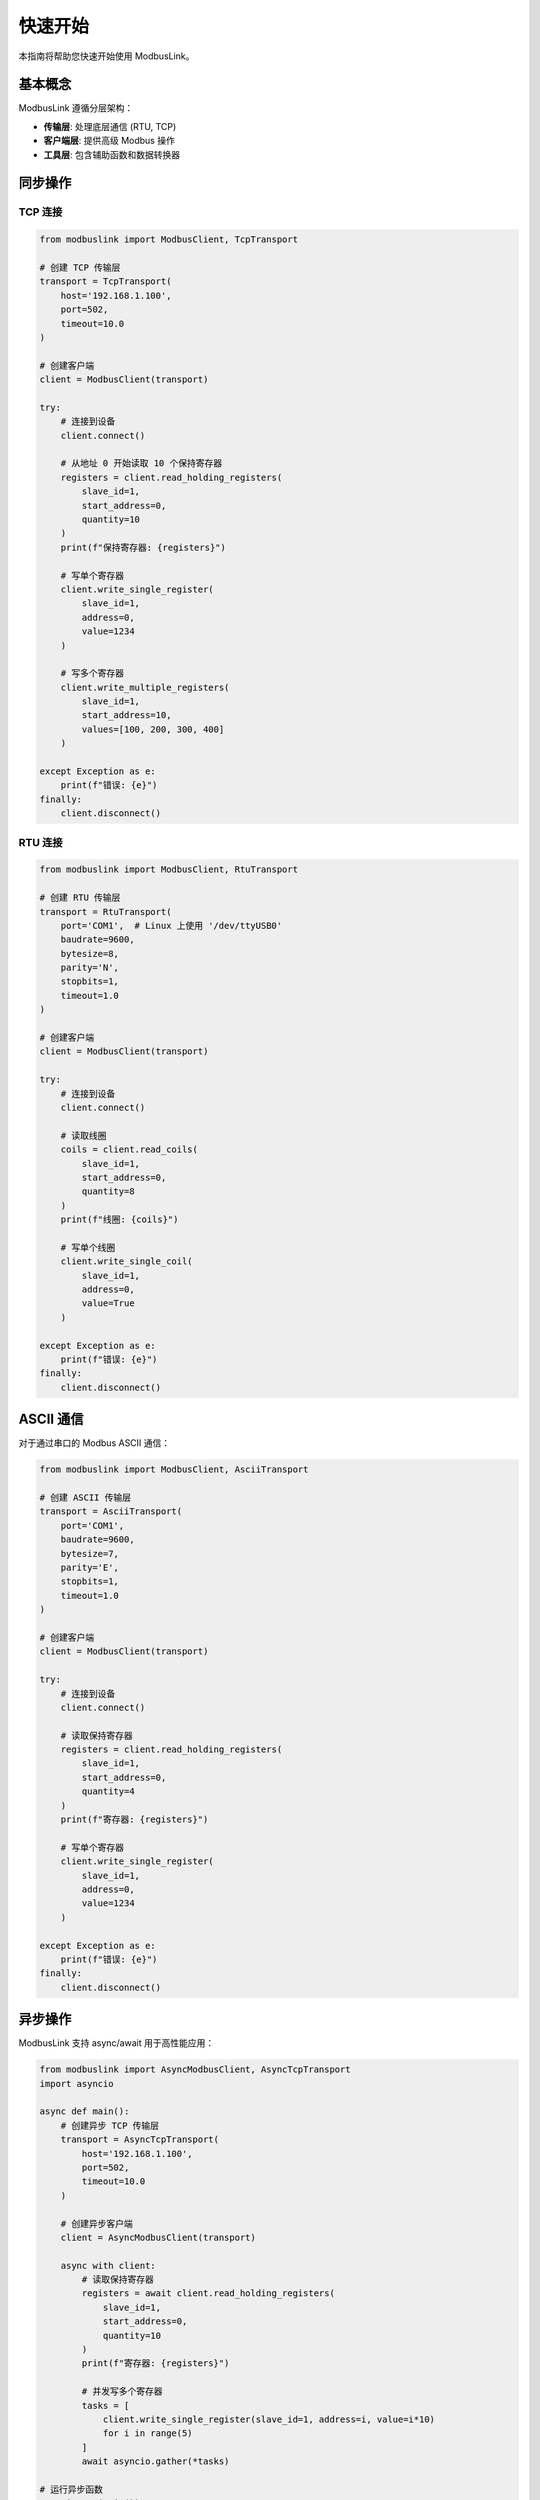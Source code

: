 快速开始
========

本指南将帮助您快速开始使用 ModbusLink。

基本概念
--------

ModbusLink 遵循分层架构：

* **传输层**: 处理底层通信 (RTU, TCP)
* **客户端层**: 提供高级 Modbus 操作
* **工具层**: 包含辅助函数和数据转换器

同步操作
--------

TCP 连接
~~~~~~~~

.. code-block:: python

   from modbuslink import ModbusClient, TcpTransport

   # 创建 TCP 传输层
   transport = TcpTransport(
       host='192.168.1.100',
       port=502,
       timeout=10.0
   )

   # 创建客户端
   client = ModbusClient(transport)

   try:
       # 连接到设备
       client.connect()
       
       # 从地址 0 开始读取 10 个保持寄存器
       registers = client.read_holding_registers(
           slave_id=1,
           start_address=0,
           quantity=10
       )
       print(f"保持寄存器: {registers}")
       
       # 写单个寄存器
       client.write_single_register(
           slave_id=1,
           address=0,
           value=1234
       )
       
       # 写多个寄存器
       client.write_multiple_registers(
           slave_id=1,
           start_address=10,
           values=[100, 200, 300, 400]
       )
       
   except Exception as e:
       print(f"错误: {e}")
   finally:
       client.disconnect()

RTU 连接
~~~~~~~~

.. code-block:: python

   from modbuslink import ModbusClient, RtuTransport

   # 创建 RTU 传输层
   transport = RtuTransport(
       port='COM1',  # Linux 上使用 '/dev/ttyUSB0'
       baudrate=9600,
       bytesize=8,
       parity='N',
       stopbits=1,
       timeout=1.0
   )

   # 创建客户端
   client = ModbusClient(transport)

   try:
       # 连接到设备
       client.connect()
       
       # 读取线圈
       coils = client.read_coils(
           slave_id=1,
           start_address=0,
           quantity=8
       )
       print(f"线圈: {coils}")
       
       # 写单个线圈
       client.write_single_coil(
           slave_id=1,
           address=0,
           value=True
       )
       
   except Exception as e:
       print(f"错误: {e}")
   finally:
       client.disconnect()

ASCII 通信
----------

对于通过串口的 Modbus ASCII 通信：

.. code-block:: python

   from modbuslink import ModbusClient, AsciiTransport

   # 创建 ASCII 传输层
   transport = AsciiTransport(
       port='COM1',
       baudrate=9600,
       bytesize=7,
       parity='E',
       stopbits=1,
       timeout=1.0
   )

   # 创建客户端
   client = ModbusClient(transport)

   try:
       # 连接到设备
       client.connect()
       
       # 读取保持寄存器
       registers = client.read_holding_registers(
           slave_id=1,
           start_address=0,
           quantity=4
       )
       print(f"寄存器: {registers}")
       
       # 写单个寄存器
       client.write_single_register(
           slave_id=1,
           address=0,
           value=1234
       )
       
   except Exception as e:
       print(f"错误: {e}")
   finally:
       client.disconnect()

异步操作
--------

ModbusLink 支持 async/await 用于高性能应用：

.. code-block:: python

   from modbuslink import AsyncModbusClient, AsyncTcpTransport
   import asyncio

   async def main():
       # 创建异步 TCP 传输层
       transport = AsyncTcpTransport(
           host='192.168.1.100',
           port=502,
           timeout=10.0
       )

       # 创建异步客户端
       client = AsyncModbusClient(transport)

       async with client:
           # 读取保持寄存器
           registers = await client.read_holding_registers(
               slave_id=1,
               start_address=0,
               quantity=10
           )
           print(f"寄存器: {registers}")
           
           # 并发写多个寄存器
           tasks = [
               client.write_single_register(slave_id=1, address=i, value=i*10)
               for i in range(5)
           ]
           await asyncio.gather(*tasks)

   # 运行异步函数
   asyncio.run(main())

高级数据类型
------------

ModbusLink 提供内置的高级数据类型支持：

.. code-block:: python

   from modbuslink import ModbusClient, TcpTransport

   transport = TcpTransport(host='192.168.1.100', port=502)
   client = ModbusClient(transport)

   try:
       client.connect()
       
       # 读写 32 位浮点数
       client.write_float32(slave_id=1, start_address=100, value=3.14159)
       temperature = client.read_float32(slave_id=1, start_address=100)
       print(f"温度: {temperature}°C")
       
       # 读写 32 位整数
       client.write_int32(slave_id=1, start_address=102, value=-123456)
       counter = client.read_int32(slave_id=1, start_address=102)
       print(f"计数器: {counter}")
       
   finally:
       client.disconnect()

错误处理
--------

ModbusLink 提供全面的错误处理机制：

.. code-block:: python

   from modbuslink import ModbusClient, TcpTransport
   from modbuslink.common.exceptions import (
       ConnectionError, TimeoutError, CRCError, 
       InvalidResponseError, ModbusException
   )

   transport = TcpTransport(host='192.168.1.100', port=502)
   client = ModbusClient(transport)

   try:
       client.connect()
       registers = client.read_holding_registers(
           slave_id=1, start_address=0, quantity=10
       )
       print(f"寄存器: {registers}")
       
   except ConnectionError as e:
       print(f"连接失败: {e}")
   except TimeoutError as e:
       print(f"请求超时: {e}")
   except CRCError as e:
       print(f"CRC校验失败: {e}")
   except ModbusException as e:
       print(f"Modbus协议错误: {e}")
   except Exception as e:
       print(f"未知错误: {e}")
   finally:
       client.disconnect()

下一步
------

现在您已经了解了 ModbusLink 的基本用法，可以：

* 查看 :doc:`user_guide` 了解更多高级功能
* 浏览 :doc:`examples` 获取更多示例代码
* 参考 :doc:`api_reference` 了解完整的 API 文档
* 查看 :doc:`examples` 了解更多用例
* 探索 :doc:`api_reference` 获取完整的 API 文档
* 学习 :doc:`advanced_topics` 了解专家用法
